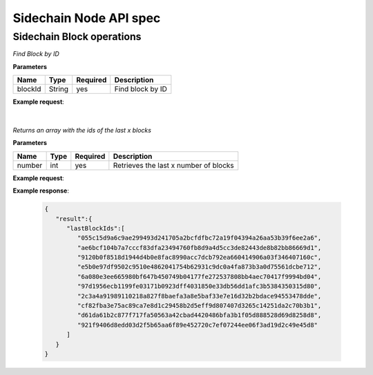 Sidechain Node API spec
~~~~~~~~~~~~~~~~~~~~~~
=====
**Sidechain Block operations**
=====


.. http:post:: /block/findById/

*Find Block by ID*

**Parameters**

+---------+--------+----------+------------------+
| Name    | Type   | Required | Description      |
+=========+========+==========+==================+
| blockId | String | yes      | Find block by ID |
+---------+--------+----------+------------------+

**Example request**:

.. tabs::

   .. tab:: Bash

      curl -X POST "http://127.0.0.1:9085/block/findById" -H "accept: application/json" -H "Content-Type: application/json" -d "{\"blockId\":\"0...6\"}"

   |
   **Example response**:

   .. sourcecode:: http

      HTTP/1.1 200 OK
      Vary: Accept
      Content-Type: text/javascript

      {
         "result":{
            "blockHex":"string",
            "block":{
               "id":"string",
               "parentId":"string",
               "timestamp":0,
               "mainchainBlocks":[
                  {
                     "header":{
                        "mainchainHeaderBytes":"string",
                        "version":0,
                        "hashPrevBlock":"string",
                        "hashMerkleRoot":"string",
                        "hashReserved":"string",
                        "hashSCMerkleRootsMap":"string",
                        "time":0,
                        "bits":0,
                        "nonce":"string",
                        "solution":"string"
                     },
                     "sidechainRelatedAggregatedTransaction":{
                        "id":"string",
                        "fee":0,
                        "timestamp":0,
                        "mc2scTransactionsMerkleRootHash":"string",
                        "newBoxes":[
                           {
                              "id":"string",
                              "proposition":{
                                 "publicKey":"string"
                              },
                              "value":0,
                              "nonce":0,
                              "activeFromWithdrawalEpoch":0,
                              "typeId":0
                           }
                        ]
                     },
                     "merkleRoots":[
                        {
                           "key":"string",
                           "value":"string"
                        }
                     ]
                  }
               ],
               "sidechainTransactions":[
                  {

                  }
               ],
               "forgerPublicKey":{
                  "publicKey":"string"
               },
               "signature":{
                  "signature":"string"
               }
            }
         },
         "error":{
            "code":"string",
            "description":"string",
            "detail":"string"
         }
      }      


   :query sort: one of ``hit``, ``created-at``
   :query offset: offset number. default is 0
   :query limit: limit number. default is 30
   :reqheader Accept: the response content type depends on
                      :mailheader:`Accept` header
   :reqheader Authorization: optional OAuth token to authenticate
   :resheader Content-Type: this depends on :mailheader:`Accept`
                            header of request
   :statuscode 200: no error
   :statuscode 404: there's no user
   
   
|
______
|   
   
   .. http:post:: /block/findLastIds/
   
*Returns an array with the ids of the last x blocks*  
   
**Parameters**

+---------+--------+----------+----------------------------------------+
| Name    | Type   | Required |          Description                   |
+=========+========+==========+========================================+
|  number |  int   |   yes    | Retrieves the last x number of blocks  |
+---------+--------+----------+----------------------------------------+
   
**Example request**:

.. tabs::

   .. tab:: Bash

      curl -X POST "http://127.0.0.1:9085/block/findLastIds" -H "accept: application/json" -H "Content-Type: application/json" -d "{\"number\":10}"
      
      
**Example response**:

   .. sourcecode:: http
   
      {
         "result":{
            "lastBlockIds":[
               "055c15d9a6c9ae299493d241705a2bcfdfbc72a19f04394a26aa53b39f6ee2a6",
               "ae6bcf104b7a7cccf83dfa23494760fb8d9a4d5cc3de82443de8b82bb86669d1",
               "9120b0f8518d1944d4b0e8fac8990acc7dcb792ea660414906a03f346407160c",
               "e5b0e97df9502c9510e4862041754b62931c9dc0a4fa873b3a0d75561dcbe712",
               "6a080e3ee665980bf647b450749b04177fe272537808bb4aec70417f9994bd04",
               "97d1956ecb1199fe03171b0923dff4031850e33db56dd1afc3b5384350315d80",
               "2c3a4a91989110218a827f8baefa3a8e5baf33e7e16d32b2bdace94553478dde",
               "cf82fba3e75ac89ca7e8d1c29458b2d5eff9d807407d3265c14251da2c70b3b1",
               "d61da61b2c877f717fa50563a42cbad4420486bfa3b1f05d888528d69d8258d8",
               "921f9406d8edd03d2f5b65aa6f89e452720c7ef07244ee06f3ad19d2c49e45d8"
            ]
         }
      }
   

